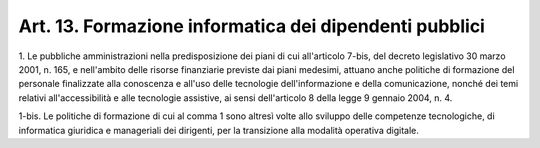 
.. _art13:

Art. 13. Formazione informatica dei dipendenti pubblici
^^^^^^^^^^^^^^^^^^^^^^^^^^^^^^^^^^^^^^^^^^^^^^^^^^^^^^^



1\. Le pubbliche amministrazioni nella predisposizione dei piani di
cui all'articolo 7-bis, del decreto legislativo 30 marzo 2001, n.
165, e nell'ambito delle risorse finanziarie previste dai piani
medesimi, attuano anche politiche di formazione del personale
finalizzate alla conoscenza e all'uso delle tecnologie
dell'informazione e della comunicazione, nonché dei temi relativi
all'accessibilità e alle tecnologie assistive, ai sensi
dell'articolo 8 della legge 9 gennaio 2004, n. 4.

1-bis\. Le politiche di formazione di cui al comma 1 sono altresì
volte allo sviluppo delle competenze tecnologiche, di informatica
giuridica e manageriali dei dirigenti, per la transizione alla
modalità operativa digitale.
